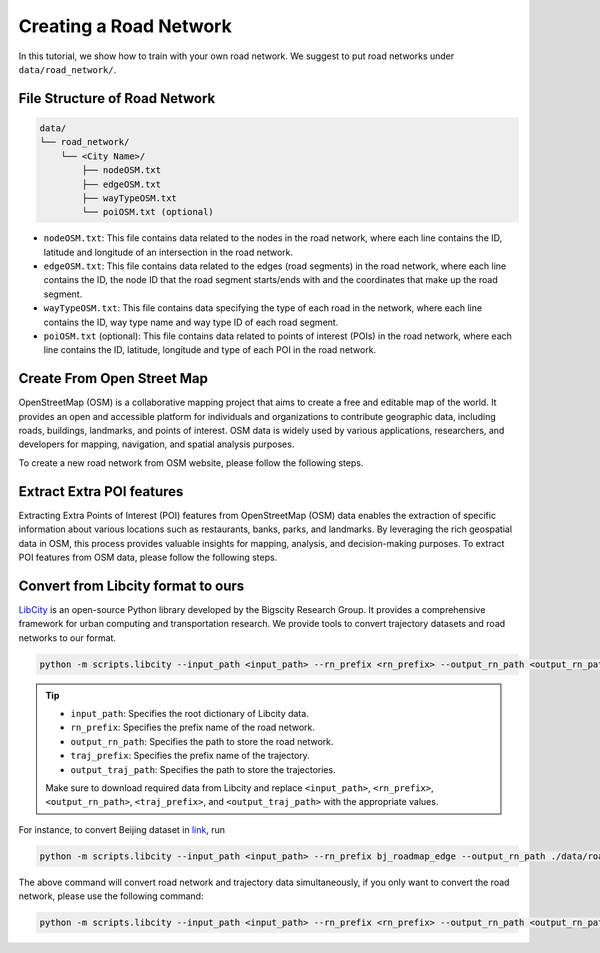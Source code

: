 =======================
Creating a Road Network
=======================

In this tutorial, we show how to train with your own road network. We suggest to put road networks under ``data/road_network/``.

File Structure of Road Network
==============================

.. code-block:: console

    data/
    └── road_network/
        └── <City Name>/
            ├── nodeOSM.txt
            ├── edgeOSM.txt
            ├── wayTypeOSM.txt
            └── poiOSM.txt (optional)

* ``nodeOSM.txt``: This file contains data related to the nodes in the road network, where each line contains the ID, latitude and longitude of an intersection in the road network.

* ``edgeOSM.txt``: This file contains data related to the edges (road segments) in the road network, where each line contains the ID, the node ID that the road segment starts/ends with and the coordinates that make up the road segment.

* ``wayTypeOSM.txt``: This file contains data specifying the type of each road in the network, where each line contains the ID, way type name and way type ID of each road segment.

* ``poiOSM.txt`` (optional): This file contains data related to points of interest (POIs) in the road network, where each line contains the ID, latitude, longitude and type of each POI in the road network.


Create From Open Street Map
===========================

OpenStreetMap (OSM) is a collaborative mapping project that aims to create a free and editable map of the world. It provides an open and accessible platform for individuals and organizations to contribute geographic data, including roads, buildings, landmarks, and points of interest. OSM data is widely used by various applications, researchers, and developers for mapping, navigation, and spatial analysis purposes.

To create a new road network from OSM website, please follow the following steps.

.. tabs::

    .. tab:: Step 1

        * Download OSM Data

        Download the OSM data for your desired area from `Geofabrik <https://download.geofabrik.de/>`_ in the ``.osm.pbf`` format.

        Geofabrik provides pre-processed extracts of OSM data for different regions and countries, making it easier to obtain the data you need.

    .. tab:: Step 2

        * Download ``osm2rn`` tool.

        The osm2rn tool is a powerful software utility designed to extract data from OpenStreetMap (OSM) data. To install the tool, run the following commands.

        .. code-block:: console

            git clone https://github.com/sjruan/osm2rn.git
            cd osm2rn

        .. tip:: Please follow `osm2rn <https://github.com/sjruan/osm2rn>`_ to install the requirements.

        Note that to successfully install ``GDAL``, please use the following command instead of the command recommended in ``osm2rn``.

        Remove conda-forge and use the default channel as suggested in the `issue <https://github.com/ContinuumIO/anaconda-issues/issues/10351>`_:

        .. code-block:: console

            conda install --channel defaults gdal

    .. tab:: Step3

        * Clip the data according to your region of interest (following ``osm2rn``).

        To clip the OSM data using ``osm2rn``, run the following command.

        .. code-block:: console

            python osm_clip.py --input_path asia-latest.osm.pbf --output_path interest_region.osm.pbf --min_lat <min_lat> --min_lng <min_lng> --max_lat <max_lat> --max_lng <max_lng>

        .. tip::

            * ``input_path``: Specifies the path to the input OSM data file.
            * ``output_path``: Specifies the path for the output file that will contain the clipped data.
            * ``min_lat``: Specifies the minimum latitude value of the region of interest.
            * ``min_lng``: Specifies the minimum longitude value of the region of interest.
            * ``max_lat``: Specifies the maximum latitude value of the region of interest.
            * ``max_lng``: Specifies the maximum longitude value of the region of interest.

            Make sure to replace ``<min_lat>``, ``<min_lng>``, ``<max_lat>``, and ``<max_lng>`` with the appropriate values for your specific region of interest.

    .. tab:: Step 4

        * Run ``scipts/osm2rn.py`` and store the road network.

        In the final step of the preprocessing phase, you need to run the modified ``osm2rn.py`` script to generate the road network file in our desired format.

        .. code-block:: console

            python -m scripts.osm2rn --input_path interest_region.osm.pbf --output_path interest_region

        .. tip::

            * Replace ``interest_region.osm.pbf`` with the path and filename of the clipped OSM data file obtained in the previous step.
            * Replace ``interest_region`` with the desired output path and filename for the generated road network file.


Extract Extra POI features
==========================

Extracting Extra Points of Interest (POI) features from OpenStreetMap (OSM) data enables the extraction of specific information about various locations such as restaurants, banks, parks, and landmarks. By leveraging the rich geospatial data in OSM, this process provides valuable insights for mapping, analysis, and decision-making purposes. To extract POI features from OSM data, please follow the following steps.

.. tabs::

    .. tab:: Step 1

        * Install ``osmosis`` tool.

        ``Osmosis`` is a powerful command-line tool for manipulating and processing OpenStreetMap (OSM) data, allowing users to perform various operations such as filtering, merging, and transforming OSM data to meet specific requirements. To install the tool, run the following commands:

        .. code-block:: console

            wget https://github.com/openstreetmap/osmosis/releases/download/0.48.3/osmosis-0.48.3.tgz
            mkdir osmosis
            mv osmosis-0.48.3.tgz osmosis
            cd osmosis
            tar xvfz osmosis-0.48.3.tgz
            rm osmosis-0.48.3.tgz
            chmod a+x bin/osmosis

    .. tab:: Step 2

        * Extract POIs from ``.osm.pbf`` format files using ``osmosis`` tool.

        To extract POI features using ``osmosis`` tool, run the following commands:

        .. code-block:: console

            bin/osmosis --rbf interest_region.osm.pbf --nk keyList="amenity" --wx interest_region.osm

        .. tip:: Please ensure that ``Java`` is installed.

    ..tab:: Step 3

        * Run ``scripts/osm2poi.py`` to extract POIs from xml.

        In the final step, you need to run the following command to generate ``poiOSM.txt``:

        .. code-block:: console

            python -m scripts.osm2poi --input_path interest_region.osm --output_path interest_region

        .. tip:: ``output_path`` is a dictionary instead of the path to the file.

        .. note::

            We follow `website <https://wiki.openstreetmap.org/wiki/Key:amenity>`_ to map each POI type to category label.

Convert from Libcity format to ours
===================================

`LibCity <https://github.com/LibCity/Bigscity-LibCity>`_ is an open-source Python library developed by the Bigscity Research Group. It provides a comprehensive framework for urban computing and transportation research. We provide tools to convert trajectory datasets and road networks to our format.

.. code-block:: console

    python -m scripts.libcity --input_path <input_path> --rn_prefix <rn_prefix> --output_rn_path <output_rn_path> --traj_prefix <traj_prefix> --output_traj_path <output_traj_path>

.. tip::

    * ``input_path``: Specifies the root dictionary of Libcity data.
    * ``rn_prefix``: Specifies the prefix name of the road network.
    * ``output_rn_path``: Specifies the path to store the road network.
    * ``traj_prefix``: Specifies the prefix name of the trajectory.
    * ``output_traj_path``: Specifies the path to store the trajectories.

    Make sure to download required data from Libcity and replace ``<input_path>``, ``<rn_prefix>``, ``<output_rn_path>``, ``<traj_prefix>``, and ``<output_traj_path>`` with the appropriate values.

For instance, to convert Beijing dataset in `link <https://github.com/aptx1231/START/blob/master/bj-data-introduction.md>`_, run

.. code-block:: console

    python -m scripts.libcity --input_path <input_path> --rn_prefix bj_roadmap_edge --output_rn_path ./data/road_network/Beijing --traj_prefix traj_bj_11 --output_traj_path <output_traj_path>

The above command will convert road network and trajectory data simultaneously, if you only want to convert the road network, please use the following command:

.. code-block:: console

    python -m scripts.libcity --input_path <input_path> --rn_prefix <rn_prefix> --output_rn_path <output_rn_path> --task rn